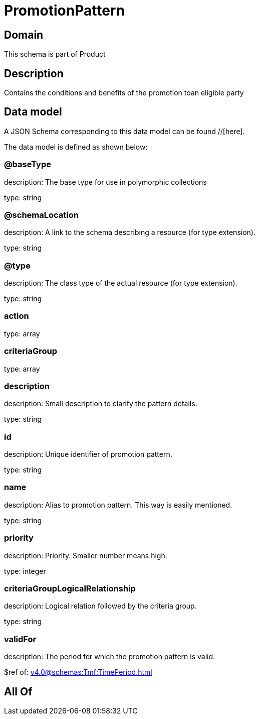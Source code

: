 = PromotionPattern

[#domain]
== Domain

This schema is part of Product

[#description]
== Description
Contains the conditions and benefits of the promotion toan eligible party


[#data_model]
== Data model

A JSON Schema corresponding to this data model can be found //[here].



The data model is defined as shown below:


=== @baseType
description: The base type for use in polymorphic collections

type: string


=== @schemaLocation
description: A link to the schema describing a resource (for type extension).

type: string


=== @type
description: The class type of the actual resource (for type extension).

type: string


=== action
type: array


=== criteriaGroup
type: array


=== description
description: Small description to clarify the pattern details.

type: string


=== id
description: Unique identifier of promotion pattern.

type: string


=== name
description: Alias to promotion pattern. This way is easily mentioned.

type: string


=== priority
description: Priority. Smaller number means high.

type: integer


=== criteriaGroupLogicalRelationship
description: Logical relation followed by the criteria group.

type: string


=== validFor
description: The period  for which the promotion pattern is valid.

$ref of: xref:v4.0@schemas:Tmf:TimePeriod.adoc[]


[#all_of]
== All Of

